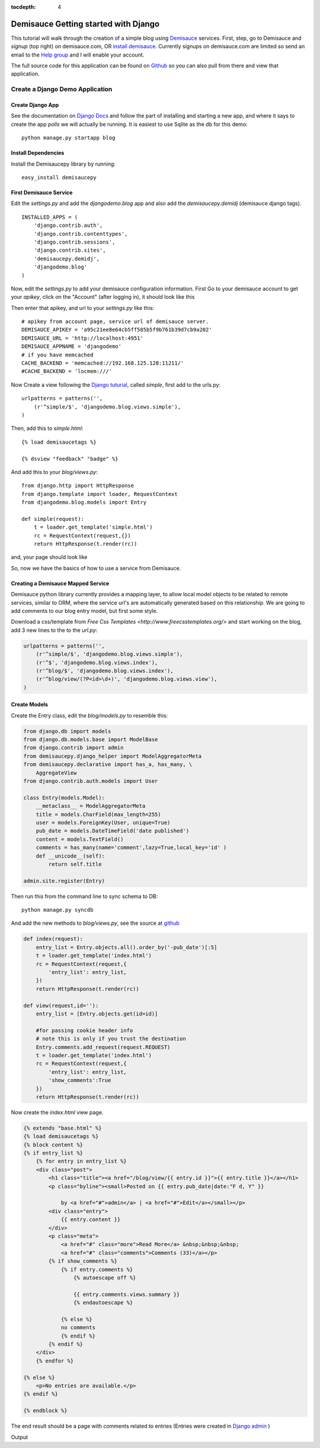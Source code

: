 :tocdepth: 4

Demisauce Getting started with Django 
================================================

This tutorial will walk through the creation of a simple blog using `Demisauce <http://www.demisauce.com/>`_ 
services.  First, step, go to Demisauce and *signup* (top right) on demisauce.com, OR `install demisauce <http://github.com/araddon/demisauce/tree/1cd6ec9b9743bade739bb36bbde5630f877c1848/install>`_.  
Currently signups on demisauce.com are limited so send an email to the 
`Help group <http://groups.google.com/group/demisauce>`_ and I will enable your account.  

The full source code for this application can be found on `Github <http://github.com/araddon/demisauce/tree/1cd6ec9b9743bade739bb36bbde5630f877c1848/demos/djangodemo>`_ so you can 
also pull from there and view that application.

=======================================
Create a Django Demo Application
=======================================

Create Django App
------------------
See the documentation on `Django Docs <http://docs.djangoproject.com/en/dev/intro/tutorial01/#intro-tutorial01>`_ 
and follow the part of installing and starting a new app, and where it says to create the app *polls* we will actually be running.
It is easiest to use Sqlite as the db for this demo::

    python manage.py startapp blog
    

Install Dependencies
---------------------
Install the Demisaucepy library by running::

    easy_install demisaucepy

First Demisauce Service
------------------------

Edit the *settings.py* and add the *djangodemo.blog* app and
also add the *demisaucepy.demidj* (demisauce django tags). ::
    
    INSTALLED_APPS = (
        'django.contrib.auth',
        'django.contrib.contenttypes',
        'django.contrib.sessions',
        'django.contrib.sites',
        'demisaucepy.demidj',
        'djangodemo.blog'
    )
    

Now, edit the *settings.py* to add your demisauce configuration information.  First Go to your
demisauce account to get your *apikey*, click on the "Account" (after logging in), it should look like this

.. raw:: html
    
    <img src="http://demisaucepub.s3.amazonaws.com/s3/account.png" border="0" />
    

Then enter that apikey, and url to your *settings.py* like this::
    
    # apikey from account page, service url of demisauce server.
    DEMISAUCE_APIKEY = 'a95c21ee8e64cb5ff585b5f9b761b39d7cb9a202'
    DEMISAUCE_URL = 'http://localhost:4951'
    DEMISAUCE_APPNAME = 'djangodemo'
    # if you have memcached
    CACHE_BACKEND = 'memcached://192.168.125.128:11211/'
    #CACHE_BACKEND = 'locmem:///'
    

Now Create a view following the `Django tuturial <http://docs.djangoproject.com/en/dev/intro/tutorial03/#intro-tutorial03>`_, 
called *simple*, first add to the urls.py::
    
    urlpatterns = patterns('',
        (r'^simple/$', 'djangodemo.blog.views.simple'),
    )

Then, add this to *simple.html*::
    
    {% load demisaucetags %}
    
    {% dsview "feedback" "badge" %}
    
And add this to your *blog/views.py*::
    
    from django.http import HttpResponse
    from django.template import loader, RequestContext
    from djangodemo.blog.models import Entry
    
    def simple(request):
        t = loader.get_template('simple.html')
        rc = RequestContext(request,{})
        return HttpResponse(t.render(rc))


and, your page should look like

.. raw:: html
    
    <img src="http://demisaucepub.s3.amazonaws.com/s3/firstbadge.png" border="0" />
    

So, now we have the basics of how to use a service from Demisauce.

Creating a Demisauce Mapped Service
------------------------------------

Demisauce python library currently provides a mapping layer, to allow local model objects to be related
to remote services, similar to ORM, where the service url's are automatically generated based on this relationship.  
We are going to add comments to our blog entry model, but first some style.  

Download a css/template from  `Free Css Templates <http://www.freecsstemplates.org/>` and
start working on the blog, add 3 new lines to the to the *url.py*:

.. code-block:: python
    
    urlpatterns = patterns('',
        (r'^simple/$', 'djangodemo.blog.views.simple'),
        (r'^$', 'djangodemo.blog.views.index'),
        (r'^blog/$', 'djangodemo.blog.views.index'),
        (r'^blog/view/(?P<id>\d+)', 'djangodemo.blog.views.view'),
    )

Create Models
--------------

Create the Entry class, edit the *blog/models.py* to resemble this:

.. code-block:: python

    from django.db import models
    from django.db.models.base import ModelBase
    from django.contrib import admin
    from demisaucepy.django_helper import ModelAggregatorMeta
    from demisaucepy.declarative import has_a, has_many, \
        AggregateView
    from django.contrib.auth.models import User

    class Entry(models.Model):
        __metaclass__ = ModelAggregatorMeta
        title = models.CharField(max_length=255)
        user = models.ForeignKey(User, unique=True)
        pub_date = models.DateTimeField('date published')
        content = models.TextField()
        comments = has_many(name='comment',lazy=True,local_key='id' )
        def __unicode__(self):
            return self.title

    admin.site.register(Entry)


Then run this from the command line to sync schema to DB::
    
    python manage.py syncdb



And add the new methods to *blog/views.py*, see the source at `github <http://github.com/araddon/demisauce/blob/1cd6ec9b9743bade739bb36bbde5630f877c1848/demos/djangodemo/blog/views.py>`_

.. code-block:: python
    
    def index(request):
        entry_list = Entry.objects.all().order_by('-pub_date')[:5]
        t = loader.get_template('index.html')
        rc = RequestContext(request,{
            'entry_list': entry_list,
        })
        return HttpResponse(t.render(rc))
    
    def view(request,id=''):
        entry_list = [Entry.objects.get(id=id)]
    
        #for passing cookie header info
        # note this is only if you trust the destination
        Entry.comments.add_request(request.REQUEST)
        t = loader.get_template('index.html')
        rc = RequestContext(request,{
            'entry_list': entry_list,
            'show_comments':True
        })
        return HttpResponse(t.render(rc))

Now create the *index.html* view page.

.. code-block:: python
    
    {% extends "base.html" %}
    {% load demisaucetags %}
    {% block content %}
    {% if entry_list %}
        {% for entry in entry_list %}
        <div class="post">
            <h1 class="title"><a href="/blog/view/{{ entry.id }}">{{ entry.title }}</a></h1>
            <p class="byline"><small>Posted on {{ entry.pub_date|date:"F d, Y" }} 
            
                by <a href="#">admin</a> | <a href="#">Edit</a></small></p>
            <div class="entry">
                {{ entry.content }}
            </div>
            <p class="meta">
                <a href="#" class="more">Read More</a> &nbsp;&nbsp;&nbsp; 
                <a href="#" class="comments">Comments (33)</a></p>
            {% if show_comments %}
                {% if entry.comments %}
                    {% autoescape off %}
                    
                    {{ entry.comments.views.summary }}
                    {% endautoescape %}
                
                {% else %}
                no comments
                {% endif %}
            {% endif %}
        </div>
        {% endfor %}
    
    {% else %}
        <p>No entries are available.</p>
    {% endif %}
    
    {% endblock %}


The end result should be a page with comments related to entries  (Entries were created in 
`Django admin <http://docs.djangoproject.com/en/dev/intro/tutorial02/#intro-tutorial02>`_ )


Output

.. raw:: html
    
    <img src="http://demisaucepub.s3.amazonaws.com/s3/demoblog.png" border="0" />
    
